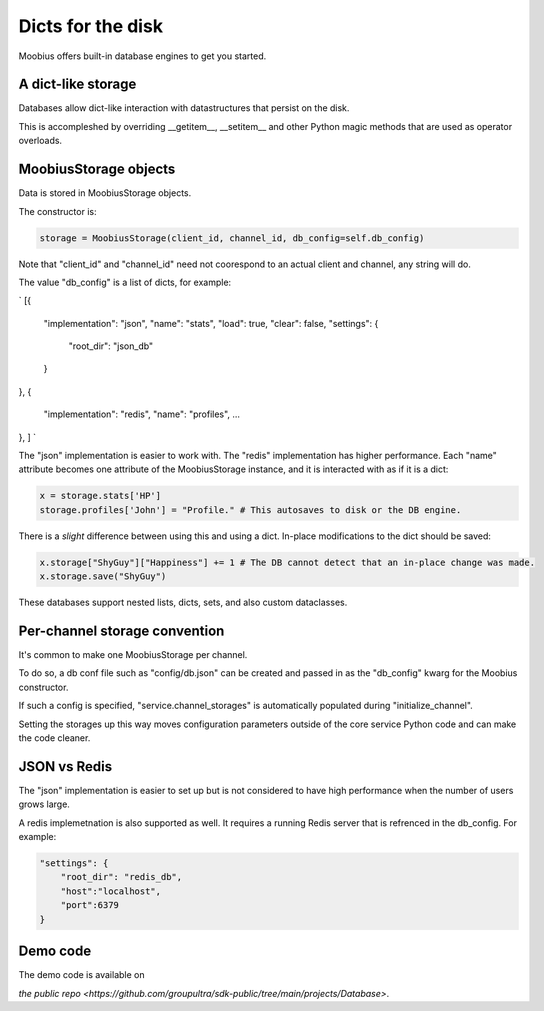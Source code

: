 .. _database-tut:

###################################################################################
Dicts for the disk
###################################################################################

Moobius offers built-in database engines to get you started.

A dict-like storage
==========================================

Databases allow dict-like interaction with datastructures that persist on the disk.

This is accompleshed by overriding __getitem__, __setitem__ and other Python magic methods that are used as operator overloads.


MoobiusStorage objects
==========================================

Data is stored in MoobiusStorage objects.

The constructor is:

.. code-block:: Python

    storage = MoobiusStorage(client_id, channel_id, db_config=self.db_config)

Note that "client_id" and "channel_id" need not coorespond to an actual client and channel, any string will do.

The value "db_config" is a list of dicts, for example:

`
[{
    "implementation": "json",
    "name": "stats",
    "load": true,
    "clear": false,
    "settings": {
        "root_dir": "json_db"
    }
},
{
    "implementation": "redis",
    "name": "profiles",
    ...
},
]
`

The "json" implementation is easier to work with. The "redis" implementation has higher performance.
Each "name" attribute becomes one attribute of the MoobiusStorage instance, and it is interacted with as if it is a dict:


.. code-block:: Python

    x = storage.stats['HP']
    storage.profiles['John'] = "Profile." # This autosaves to disk or the DB engine.

There is a *slight* difference between using this and using a dict. In-place modifications to the dict should be saved:

.. code-block:: Python

    x.storage["ShyGuy"]["Happiness"] += 1 # The DB cannot detect that an in-place change was made.
    x.storage.save("ShyGuy")

These databases support nested lists, dicts, sets, and also custom dataclasses.


Per-channel storage convention
==========================================

It's common to make one MoobiusStorage per channel.

To do so, a db conf file such as "config/db.json" can be created and passed in as the "db_config" kwarg for the Moobius constructor.

If such a config is specified, "service.channel_storages" is automatically populated during "initialize_channel".

Setting the storages up this way moves configuration parameters outside of the core service Python code and can make the code cleaner.

JSON vs Redis
==========================================

The "json" implementation is easier to set up but is not considered to have high performance when the number of users grows large.

A redis implemetnation is also supported as well. It requires a running Redis server
that is refrenced in the db_config. For example:

.. code-block:: json

    "settings": {
        "root_dir": "redis_db",
        "host":"localhost",
        "port":6379
    }

Demo code
================================
The demo code is available on

`the public repo <https://github.com/groupultra/sdk-public/tree/main/projects/Database>`.
